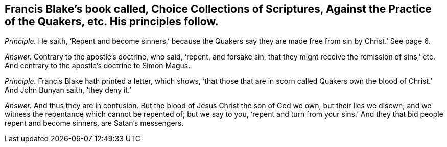 [.style-blurb, short="Choice Collections of Scriptures"]
== Francis Blake`'s book called, [.book-title]#Choice Collections of Scriptures, Against the Practice of the Quakers,# etc. His principles follow.

[.discourse-part]
_Principle._ He saith,
'`Repent and become sinners,`' because the Quakers say they
are made free from sin by Christ.`' See page 6.

[.discourse-part]
_Answer._ Contrary to the apostle`'s doctrine, who said, '`repent, and forsake sin,
that they might receive the remission of sins,`' etc.
And contrary to the apostle`'s doctrine to Simon Magus.

[.discourse-part]
_Principle._ Francis Blake hath printed a letter, which shows,
'`that those that are in scorn called Quakers own
the blood of Christ.`' And John Bunyan saith,
'`they deny it.`'

[.discourse-part]
_Answer._ And thus they are in confusion.
But the blood of Jesus Christ the son of God we own, but their lies we disown;
and we witness the repentance which cannot be repented of; but we say to you,
'`repent and turn from your sins.`' And they that bid people repent and become sinners,
are Satan`'s messengers.
